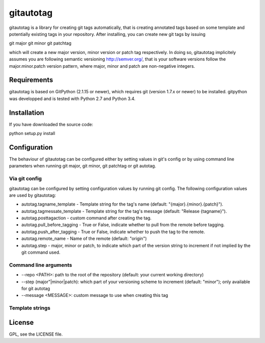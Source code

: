 ==========
gitautotag
==========

gitautotag is a library for creating git tags automatically, that is creating annotated tags based on some template and potentially existing tags
in your repository. After installing, you can create new git tags by issuing

git major
git minor
git patchtag

which will create a new major version, minor version or patch tag respectively. In doing so, gitautotag implicitely assumes you are following semantic
versioning http://semver.org/, that is your software versions follow the major.minor.patch version pattern, where major, minor and patch are non-negative
integers.

Requirements
------------

gitautotag is based on GitPython (2.1.15 or newer), which requires git (version 1.7.x or newer) to be installed. gitpython was developped and is tested with Python 2.7 and Python 3.4.

Installation
------------
If you have downloaded the source code:

python setup.py install

Configuration
-------------

The behaviour of gitautotag can be configured either by setting values in git's config or by using command line parameters when running git major, git minor, git patchtag
or git autotag. 

Via git config
~~~~~~~~~~~~~~
gitautotag can be configured by setting configuration values by running git config. The following configuration values are used by gitautotag:

- autotag.tagname_template - Template string for the tag's name (default: "{major}.{minor}.{patch}").
- autotag.tagmessate_template - Template string for the tag's message (default: "Release {tagname}").
- autotag.posttagaction - custom command after creating the tag.
- autotag.pull_before_tagging - True or False, indicate whether to pull from the remote before tagging.
- autotag.push_after_tagging - True or False, indicate whether to push the tag to the remote.
- autotag.remote_name - Name of the remote (default: "origin")
- autotag.step - major, minor or patch, to indicate which part of the version string to increment if not implied by the git command used.

Command line arguments
~~~~~~~~~~~~~~~~~~~~~~
- --repo <PATH>: path to the root of the repository (default: your current working directory)
- --step (major"|minor|patch): which part of your versioning scheme to increment (default: "minor"); only available for git autotag
- --message <MESSAGE>: custom message to use when creating this tag

Template strings
~~~~~~~~~~~~~~~~

License
-------

GPL, see the LICENSE file.
